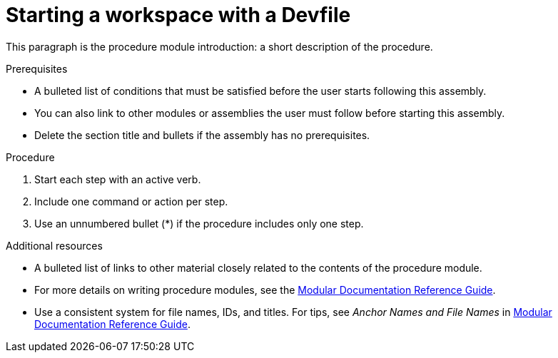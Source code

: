 [id="starting-a-workspace-with-a-devfile_{context}"]
= Starting a workspace with a Devfile

This paragraph is the procedure module introduction: a short description of the procedure.

[discrete]
.Prerequisites

* A bulleted list of conditions that must be satisfied before the user starts following this assembly.
* You can also link to other modules or assemblies the user must follow before starting this assembly.
* Delete the section title and bullets if the assembly has no prerequisites.

[discrete]
.Procedure

. Start each step with an active verb.

. Include one command or action per step.

. Use an unnumbered bullet (*) if the procedure includes only one step.

[discrete]
.Additional resources

* A bulleted list of links to other material closely related to the contents of the procedure module.
* For more details on writing procedure modules, see the link:https://github.com/redhat-documentation/modular-docs#modular-documentation-reference-guide[Modular Documentation Reference Guide].
* Use a consistent system for file names, IDs, and titles. For tips, see _Anchor Names and File Names_ in link:https://github.com/redhat-documentation/modular-docs#modular-documentation-reference-guide[Modular Documentation Reference Guide].
